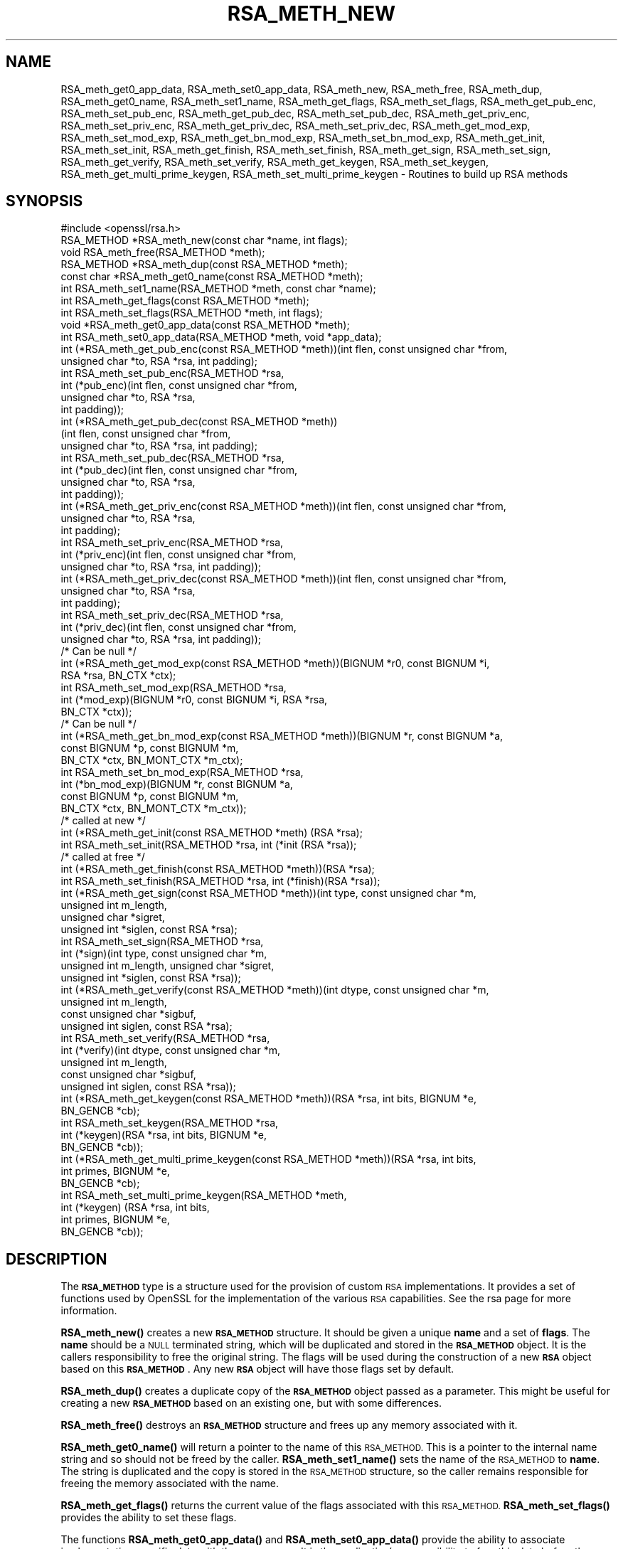 .\" Automatically generated by Pod::Man 4.14 (Pod::Simple 3.42)
.\"
.\" Standard preamble:
.\" ========================================================================
.de Sp \" Vertical space (when we can't use .PP)
.if t .sp .5v
.if n .sp
..
.de Vb \" Begin verbatim text
.ft CW
.nf
.ne \\$1
..
.de Ve \" End verbatim text
.ft R
.fi
..
.\" Set up some character translations and predefined strings.  \*(-- will
.\" give an unbreakable dash, \*(PI will give pi, \*(L" will give a left
.\" double quote, and \*(R" will give a right double quote.  \*(C+ will
.\" give a nicer C++.  Capital omega is used to do unbreakable dashes and
.\" therefore won't be available.  \*(C` and \*(C' expand to `' in nroff,
.\" nothing in troff, for use with C<>.
.tr \(*W-
.ds C+ C\v'-.1v'\h'-1p'\s-2+\h'-1p'+\s0\v'.1v'\h'-1p'
.ie n \{\
.    ds -- \(*W-
.    ds PI pi
.    if (\n(.H=4u)&(1m=24u) .ds -- \(*W\h'-12u'\(*W\h'-12u'-\" diablo 10 pitch
.    if (\n(.H=4u)&(1m=20u) .ds -- \(*W\h'-12u'\(*W\h'-8u'-\"  diablo 12 pitch
.    ds L" ""
.    ds R" ""
.    ds C` ""
.    ds C' ""
'br\}
.el\{\
.    ds -- \|\(em\|
.    ds PI \(*p
.    ds L" ``
.    ds R" ''
.    ds C`
.    ds C'
'br\}
.\"
.\" Escape single quotes in literal strings from groff's Unicode transform.
.ie \n(.g .ds Aq \(aq
.el       .ds Aq '
.\"
.\" If the F register is >0, we'll generate index entries on stderr for
.\" titles (.TH), headers (.SH), subsections (.SS), items (.Ip), and index
.\" entries marked with X<> in POD.  Of course, you'll have to process the
.\" output yourself in some meaningful fashion.
.\"
.\" Avoid warning from groff about undefined register 'F'.
.de IX
..
.nr rF 0
.if \n(.g .if rF .nr rF 1
.if (\n(rF:(\n(.g==0)) \{\
.    if \nF \{\
.        de IX
.        tm Index:\\$1\t\\n%\t"\\$2"
..
.        if !\nF==2 \{\
.            nr % 0
.            nr F 2
.        \}
.    \}
.\}
.rr rF
.\"
.\" Accent mark definitions (@(#)ms.acc 1.5 88/02/08 SMI; from UCB 4.2).
.\" Fear.  Run.  Save yourself.  No user-serviceable parts.
.    \" fudge factors for nroff and troff
.if n \{\
.    ds #H 0
.    ds #V .8m
.    ds #F .3m
.    ds #[ \f1
.    ds #] \fP
.\}
.if t \{\
.    ds #H ((1u-(\\\\n(.fu%2u))*.13m)
.    ds #V .6m
.    ds #F 0
.    ds #[ \&
.    ds #] \&
.\}
.    \" simple accents for nroff and troff
.if n \{\
.    ds ' \&
.    ds ` \&
.    ds ^ \&
.    ds , \&
.    ds ~ ~
.    ds /
.\}
.if t \{\
.    ds ' \\k:\h'-(\\n(.wu*8/10-\*(#H)'\'\h"|\\n:u"
.    ds ` \\k:\h'-(\\n(.wu*8/10-\*(#H)'\`\h'|\\n:u'
.    ds ^ \\k:\h'-(\\n(.wu*10/11-\*(#H)'^\h'|\\n:u'
.    ds , \\k:\h'-(\\n(.wu*8/10)',\h'|\\n:u'
.    ds ~ \\k:\h'-(\\n(.wu-\*(#H-.1m)'~\h'|\\n:u'
.    ds / \\k:\h'-(\\n(.wu*8/10-\*(#H)'\z\(sl\h'|\\n:u'
.\}
.    \" troff and (daisy-wheel) nroff accents
.ds : \\k:\h'-(\\n(.wu*8/10-\*(#H+.1m+\*(#F)'\v'-\*(#V'\z.\h'.2m+\*(#F'.\h'|\\n:u'\v'\*(#V'
.ds 8 \h'\*(#H'\(*b\h'-\*(#H'
.ds o \\k:\h'-(\\n(.wu+\w'\(de'u-\*(#H)/2u'\v'-.3n'\*(#[\z\(de\v'.3n'\h'|\\n:u'\*(#]
.ds d- \h'\*(#H'\(pd\h'-\w'~'u'\v'-.25m'\f2\(hy\fP\v'.25m'\h'-\*(#H'
.ds D- D\\k:\h'-\w'D'u'\v'-.11m'\z\(hy\v'.11m'\h'|\\n:u'
.ds th \*(#[\v'.3m'\s+1I\s-1\v'-.3m'\h'-(\w'I'u*2/3)'\s-1o\s+1\*(#]
.ds Th \*(#[\s+2I\s-2\h'-\w'I'u*3/5'\v'-.3m'o\v'.3m'\*(#]
.ds ae a\h'-(\w'a'u*4/10)'e
.ds Ae A\h'-(\w'A'u*4/10)'E
.    \" corrections for vroff
.if v .ds ~ \\k:\h'-(\\n(.wu*9/10-\*(#H)'\s-2\u~\d\s+2\h'|\\n:u'
.if v .ds ^ \\k:\h'-(\\n(.wu*10/11-\*(#H)'\v'-.4m'^\v'.4m'\h'|\\n:u'
.    \" for low resolution devices (crt and lpr)
.if \n(.H>23 .if \n(.V>19 \
\{\
.    ds : e
.    ds 8 ss
.    ds o a
.    ds d- d\h'-1'\(ga
.    ds D- D\h'-1'\(hy
.    ds th \o'bp'
.    ds Th \o'LP'
.    ds ae ae
.    ds Ae AE
.\}
.rm #[ #] #H #V #F C
.\" ========================================================================
.\"
.IX Title "RSA_METH_NEW 3"
.TH RSA_METH_NEW 3 "2020-12-08" "1.1.1i" "OpenSSL"
.\" For nroff, turn off justification.  Always turn off hyphenation; it makes
.\" way too many mistakes in technical documents.
.if n .ad l
.nh
.SH "NAME"
RSA_meth_get0_app_data, RSA_meth_set0_app_data, RSA_meth_new, RSA_meth_free, RSA_meth_dup, RSA_meth_get0_name, RSA_meth_set1_name, RSA_meth_get_flags, RSA_meth_set_flags, RSA_meth_get_pub_enc, RSA_meth_set_pub_enc, RSA_meth_get_pub_dec, RSA_meth_set_pub_dec, RSA_meth_get_priv_enc, RSA_meth_set_priv_enc, RSA_meth_get_priv_dec, RSA_meth_set_priv_dec, RSA_meth_get_mod_exp, RSA_meth_set_mod_exp, RSA_meth_get_bn_mod_exp, RSA_meth_set_bn_mod_exp, RSA_meth_get_init, RSA_meth_set_init, RSA_meth_get_finish, RSA_meth_set_finish, RSA_meth_get_sign, RSA_meth_set_sign, RSA_meth_get_verify, RSA_meth_set_verify, RSA_meth_get_keygen, RSA_meth_set_keygen, RSA_meth_get_multi_prime_keygen, RSA_meth_set_multi_prime_keygen \&\- Routines to build up RSA methods
.SH "SYNOPSIS"
.IX Header "SYNOPSIS"
.Vb 1
\& #include <openssl/rsa.h>
\&
\& RSA_METHOD *RSA_meth_new(const char *name, int flags);
\& void RSA_meth_free(RSA_METHOD *meth);
\&
\& RSA_METHOD *RSA_meth_dup(const RSA_METHOD *meth);
\&
\& const char *RSA_meth_get0_name(const RSA_METHOD *meth);
\& int RSA_meth_set1_name(RSA_METHOD *meth, const char *name);
\&
\& int RSA_meth_get_flags(const RSA_METHOD *meth);
\& int RSA_meth_set_flags(RSA_METHOD *meth, int flags);
\&
\& void *RSA_meth_get0_app_data(const RSA_METHOD *meth);
\& int RSA_meth_set0_app_data(RSA_METHOD *meth, void *app_data);
\&
\& int (*RSA_meth_get_pub_enc(const RSA_METHOD *meth))(int flen, const unsigned char *from,
\&                                                     unsigned char *to, RSA *rsa, int padding);
\& int RSA_meth_set_pub_enc(RSA_METHOD *rsa,
\&                          int (*pub_enc)(int flen, const unsigned char *from,
\&                                         unsigned char *to, RSA *rsa,
\&                                         int padding));
\&
\& int (*RSA_meth_get_pub_dec(const RSA_METHOD *meth))
\&     (int flen, const unsigned char *from,
\&      unsigned char *to, RSA *rsa, int padding);
\& int RSA_meth_set_pub_dec(RSA_METHOD *rsa,
\&                          int (*pub_dec)(int flen, const unsigned char *from,
\&                                         unsigned char *to, RSA *rsa,
\&                                         int padding));
\&
\& int (*RSA_meth_get_priv_enc(const RSA_METHOD *meth))(int flen, const unsigned char *from,
\&                                                      unsigned char *to, RSA *rsa,
\&                                                      int padding);
\& int RSA_meth_set_priv_enc(RSA_METHOD *rsa,
\&                           int (*priv_enc)(int flen, const unsigned char *from,
\&                                           unsigned char *to, RSA *rsa, int padding));
\&
\& int (*RSA_meth_get_priv_dec(const RSA_METHOD *meth))(int flen, const unsigned char *from,
\&                                                      unsigned char *to, RSA *rsa,
\&                                                      int padding);
\& int RSA_meth_set_priv_dec(RSA_METHOD *rsa,
\&                           int (*priv_dec)(int flen, const unsigned char *from,
\&                                           unsigned char *to, RSA *rsa, int padding));
\&
\& /* Can be null */
\& int (*RSA_meth_get_mod_exp(const RSA_METHOD *meth))(BIGNUM *r0, const BIGNUM *i,
\&                                                     RSA *rsa, BN_CTX *ctx);
\& int RSA_meth_set_mod_exp(RSA_METHOD *rsa,
\&                          int (*mod_exp)(BIGNUM *r0, const BIGNUM *i, RSA *rsa,
\&                                         BN_CTX *ctx));
\&
\& /* Can be null */
\& int (*RSA_meth_get_bn_mod_exp(const RSA_METHOD *meth))(BIGNUM *r, const BIGNUM *a,
\&                                                        const BIGNUM *p, const BIGNUM *m,
\&                                                        BN_CTX *ctx, BN_MONT_CTX *m_ctx);
\& int RSA_meth_set_bn_mod_exp(RSA_METHOD *rsa,
\&                             int (*bn_mod_exp)(BIGNUM *r, const BIGNUM *a,
\&                                               const BIGNUM *p, const BIGNUM *m,
\&                                               BN_CTX *ctx, BN_MONT_CTX *m_ctx));
\&
\& /* called at new */
\& int (*RSA_meth_get_init(const RSA_METHOD *meth) (RSA *rsa);
\& int RSA_meth_set_init(RSA_METHOD *rsa, int (*init (RSA *rsa));
\&
\& /* called at free */
\& int (*RSA_meth_get_finish(const RSA_METHOD *meth))(RSA *rsa);
\& int RSA_meth_set_finish(RSA_METHOD *rsa, int (*finish)(RSA *rsa));
\&
\& int (*RSA_meth_get_sign(const RSA_METHOD *meth))(int type, const unsigned char *m,
\&                                                  unsigned int m_length,
\&                                                  unsigned char *sigret,
\&                                                  unsigned int *siglen, const RSA *rsa);
\& int RSA_meth_set_sign(RSA_METHOD *rsa,
\&                       int (*sign)(int type, const unsigned char *m,
\&                                   unsigned int m_length, unsigned char *sigret,
\&                                   unsigned int *siglen, const RSA *rsa));
\&
\& int (*RSA_meth_get_verify(const RSA_METHOD *meth))(int dtype, const unsigned char *m,
\&                                                    unsigned int m_length,
\&                                                    const unsigned char *sigbuf,
\&                                                    unsigned int siglen, const RSA *rsa);
\& int RSA_meth_set_verify(RSA_METHOD *rsa,
\&                         int (*verify)(int dtype, const unsigned char *m,
\&                                       unsigned int m_length,
\&                                       const unsigned char *sigbuf,
\&                                       unsigned int siglen, const RSA *rsa));
\&
\& int (*RSA_meth_get_keygen(const RSA_METHOD *meth))(RSA *rsa, int bits, BIGNUM *e,
\&                                                    BN_GENCB *cb);
\& int RSA_meth_set_keygen(RSA_METHOD *rsa,
\&                         int (*keygen)(RSA *rsa, int bits, BIGNUM *e,
\&                                       BN_GENCB *cb));
\&
\& int (*RSA_meth_get_multi_prime_keygen(const RSA_METHOD *meth))(RSA *rsa, int bits,
\&                                                                int primes, BIGNUM *e,
\&                                                                BN_GENCB *cb);
\&
\& int RSA_meth_set_multi_prime_keygen(RSA_METHOD *meth,
\&                                     int (*keygen) (RSA *rsa, int bits,
\&                                                    int primes, BIGNUM *e,
\&                                                    BN_GENCB *cb));
.Ve
.SH "DESCRIPTION"
.IX Header "DESCRIPTION"
The \fB\s-1RSA_METHOD\s0\fR type is a structure used for the provision of custom
\&\s-1RSA\s0 implementations. It provides a set of functions used by OpenSSL
for the implementation of the various \s-1RSA\s0 capabilities. See the rsa
page for more information.
.PP
\&\fBRSA_meth_new()\fR creates a new \fB\s-1RSA_METHOD\s0\fR structure. It should be
given a unique \fBname\fR and a set of \fBflags\fR. The \fBname\fR should be a
\&\s-1NULL\s0 terminated string, which will be duplicated and stored in the
\&\fB\s-1RSA_METHOD\s0\fR object. It is the callers responsibility to free the
original string. The flags will be used during the construction of a
new \fB\s-1RSA\s0\fR object based on this \fB\s-1RSA_METHOD\s0\fR. Any new \fB\s-1RSA\s0\fR object
will have those flags set by default.
.PP
\&\fBRSA_meth_dup()\fR creates a duplicate copy of the \fB\s-1RSA_METHOD\s0\fR object
passed as a parameter. This might be useful for creating a new
\&\fB\s-1RSA_METHOD\s0\fR based on an existing one, but with some differences.
.PP
\&\fBRSA_meth_free()\fR destroys an \fB\s-1RSA_METHOD\s0\fR structure and frees up any
memory associated with it.
.PP
\&\fBRSA_meth_get0_name()\fR will return a pointer to the name of this
\&\s-1RSA_METHOD.\s0 This is a pointer to the internal name string and so
should not be freed by the caller. \fBRSA_meth_set1_name()\fR sets the name
of the \s-1RSA_METHOD\s0 to \fBname\fR. The string is duplicated and the copy is
stored in the \s-1RSA_METHOD\s0 structure, so the caller remains responsible
for freeing the memory associated with the name.
.PP
\&\fBRSA_meth_get_flags()\fR returns the current value of the flags associated
with this \s-1RSA_METHOD.\s0 \fBRSA_meth_set_flags()\fR provides the ability to set
these flags.
.PP
The functions \fBRSA_meth_get0_app_data()\fR and \fBRSA_meth_set0_app_data()\fR
provide the ability to associate implementation specific data with the
\&\s-1RSA_METHOD.\s0 It is the application's responsibility to free this data
before the \s-1RSA_METHOD\s0 is freed via a call to \fBRSA_meth_free()\fR.
.PP
\&\fBRSA_meth_get_sign()\fR and \fBRSA_meth_set_sign()\fR get and set the function
used for creating an \s-1RSA\s0 signature respectively. This function will be
called in response to the application calling \fBRSA_sign()\fR. The
parameters for the function have the same meaning as for \fBRSA_sign()\fR.
.PP
\&\fBRSA_meth_get_verify()\fR and \fBRSA_meth_set_verify()\fR get and set the
function used for verifying an \s-1RSA\s0 signature respectively. This
function will be called in response to the application calling
\&\fBRSA_verify()\fR. The parameters for the function have the same meaning as
for \fBRSA_verify()\fR.
.PP
\&\fBRSA_meth_get_mod_exp()\fR and \fBRSA_meth_set_mod_exp()\fR get and set the
function used for \s-1CRT\s0 computations.
.PP
\&\fBRSA_meth_get_bn_mod_exp()\fR and \fBRSA_meth_set_bn_mod_exp()\fR get and set
the function used for \s-1CRT\s0 computations, specifically the following
value:
.PP
.Vb 1
\& r = a ^ p mod m
.Ve
.PP
Both the \fBmod_exp()\fR and \fBbn_mod_exp()\fR functions are called by the
default OpenSSL method during encryption, decryption, signing and
verification.
.PP
\&\fBRSA_meth_get_init()\fR and \fBRSA_meth_set_init()\fR get and set the function
used for creating a new \s-1RSA\s0 instance respectively. This function will
be called in response to the application calling \fBRSA_new()\fR (if the
current default \s-1RSA_METHOD\s0 is this one) or \fBRSA_new_method()\fR. The
\&\fBRSA_new()\fR and \fBRSA_new_method()\fR functions will allocate the memory for
the new \s-1RSA\s0 object, and a pointer to this newly allocated structure
will be passed as a parameter to the function. This function may be
\&\s-1NULL.\s0
.PP
\&\fBRSA_meth_get_finish()\fR and \fBRSA_meth_set_finish()\fR get and set the
function used for destroying an instance of an \s-1RSA\s0 object respectively.
This function will be called in response to the application calling
\&\fBRSA_free()\fR. A pointer to the \s-1RSA\s0 to be destroyed is passed as a
parameter. The destroy function should be used for \s-1RSA\s0 implementation
specific clean up. The memory for the \s-1RSA\s0 itself should not be freed
by this function. This function may be \s-1NULL.\s0
.PP
\&\fBRSA_meth_get_keygen()\fR and \fBRSA_meth_set_keygen()\fR get and set the
function used for generating a new \s-1RSA\s0 key pair respectively. This
function will be called in response to the application calling
\&\fBRSA_generate_key_ex()\fR. The parameter for the function has the same
meaning as for \fBRSA_generate_key_ex()\fR.
.PP
\&\fBRSA_meth_get_multi_prime_keygen()\fR and \fBRSA_meth_set_multi_prime_keygen()\fR get
and set the function used for generating a new multi-prime \s-1RSA\s0 key pair
respectively. This function will be called in response to the application calling
\&\fBRSA_generate_multi_prime_key()\fR. The parameter for the function has the same
meaning as for \fBRSA_generate_multi_prime_key()\fR.
.PP
\&\fBRSA_meth_get_pub_enc()\fR, \fBRSA_meth_set_pub_enc()\fR,
\&\fBRSA_meth_get_pub_dec()\fR, \fBRSA_meth_set_pub_dec()\fR,
\&\fBRSA_meth_get_priv_enc()\fR, \fBRSA_meth_set_priv_enc()\fR,
\&\fBRSA_meth_get_priv_dec()\fR, \fBRSA_meth_set_priv_dec()\fR get and set the
functions used for public and private key encryption and decryption.
These functions will be called in response to the application calling
\&\fBRSA_public_encrypt()\fR, \fBRSA_private_decrypt()\fR, \fBRSA_private_encrypt()\fR and
\&\fBRSA_public_decrypt()\fR and take the same parameters as those.
.SH "RETURN VALUES"
.IX Header "RETURN VALUES"
\&\fBRSA_meth_new()\fR and \fBRSA_meth_dup()\fR return the newly allocated
\&\s-1RSA_METHOD\s0 object or \s-1NULL\s0 on failure.
.PP
\&\fBRSA_meth_get0_name()\fR and \fBRSA_meth_get_flags()\fR return the name and
flags associated with the \s-1RSA_METHOD\s0 respectively.
.PP
All other RSA_meth_get_*() functions return the appropriate function
pointer that has been set in the \s-1RSA_METHOD,\s0 or \s-1NULL\s0 if no such
pointer has yet been set.
.PP
RSA_meth_set1_name and all RSA_meth_set_*() functions return 1 on
success or 0 on failure.
.SH "SEE ALSO"
.IX Header "SEE ALSO"
\&\fBRSA_new\fR\|(3), \fBRSA_generate_key_ex\fR\|(3), \fBRSA_sign\fR\|(3),
\&\fBRSA_set_method\fR\|(3), \fBRSA_size\fR\|(3), \fBRSA_get0_key\fR\|(3),
\&\fBRSA_generate_multi_prime_key\fR\|(3)
.SH "HISTORY"
.IX Header "HISTORY"
\&\fBRSA_meth_get_multi_prime_keygen()\fR and \fBRSA_meth_set_multi_prime_keygen()\fR were
added in OpenSSL 1.1.1.
.PP
Other functions described here were added in OpenSSL 1.1.0.
.SH "COPYRIGHT"
.IX Header "COPYRIGHT"
Copyright 2016\-2018 The OpenSSL Project Authors. All Rights Reserved.
.PP
Licensed under the OpenSSL license (the \*(L"License\*(R").  You may not use
this file except in compliance with the License.  You can obtain a copy
in the file \s-1LICENSE\s0 in the source distribution or at
<https://www.openssl.org/source/license.html>.
